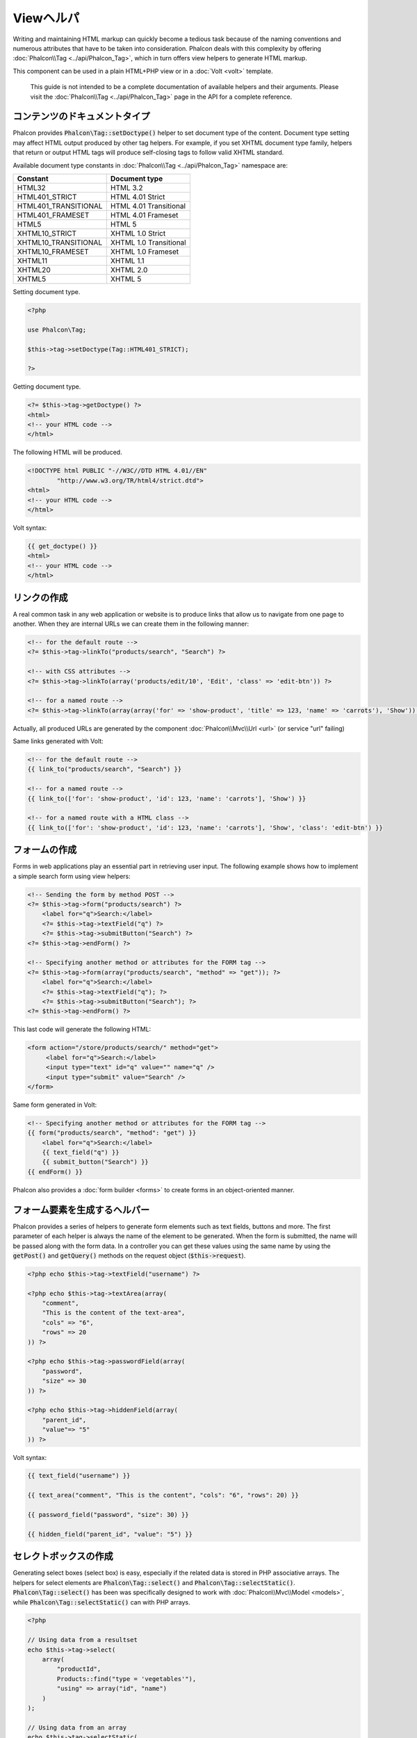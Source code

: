 Viewヘルパ
============

Writing and maintaining HTML markup can quickly become a tedious task because of the naming conventions and numerous attributes that have to
be taken into consideration. Phalcon deals with this complexity by offering :doc:`Phalcon\\Tag <../api/Phalcon_Tag>`, which in turn offers
view helpers to generate HTML markup.

This component can be used in a plain HTML+PHP view or in a :doc:`Volt <volt>` template.

.. highlights::

    This guide is not intended to be a complete documentation of available helpers and their arguments. Please visit
    the :doc:`Phalcon\\Tag <../api/Phalcon_Tag>` page in the API for a complete reference.

コンテンツのドキュメントタイプ
------------------------------
Phalcon provides :code:`Phalcon\Tag::setDoctype()` helper to set document type of the content. Document type setting may affect HTML output produced by other tag helpers.
For example, if you set XHTML document type family, helpers that return or output HTML tags will produce self-closing tags to follow valid XHTML standard.

Available document type constants in :doc:`Phalcon\\Tag <../api/Phalcon_Tag>` namespace are:

+----------------------+------------------------+
| Constant             | Document type          |
+======================+========================+
| HTML32               | HTML 3.2               |
+----------------------+------------------------+
| HTML401_STRICT       | HTML 4.01 Strict       |
+----------------------+------------------------+
| HTML401_TRANSITIONAL | HTML 4.01 Transitional |
+----------------------+------------------------+
| HTML401_FRAMESET     | HTML 4.01 Frameset     |
+----------------------+------------------------+
| HTML5                | HTML 5                 |
+----------------------+------------------------+
| XHTML10_STRICT       | XHTML 1.0 Strict       |
+----------------------+------------------------+
| XHTML10_TRANSITIONAL | XHTML 1.0 Transitional |
+----------------------+------------------------+
| XHTML10_FRAMESET     | XHTML 1.0 Frameset     |
+----------------------+------------------------+
| XHTML11              | XHTML 1.1              |
+----------------------+------------------------+
| XHTML20              | XHTML 2.0              |
+----------------------+------------------------+
| XHTML5               | XHTML 5                |
+----------------------+------------------------+

Setting document type.

.. code-block:: php

    <?php

    use Phalcon\Tag;

    $this->tag->setDoctype(Tag::HTML401_STRICT);

    ?>

Getting document type.

.. code-block:: html+php

    <?= $this->tag->getDoctype() ?>
    <html>
    <!-- your HTML code -->
    </html>

The following HTML will be produced.

.. code-block:: html

    <!DOCTYPE html PUBLIC "-//W3C//DTD HTML 4.01//EN"
            "http://www.w3.org/TR/html4/strict.dtd">
    <html>
    <!-- your HTML code -->
    </html>

Volt syntax:

.. code-block:: html+jinja

    {{ get_doctype() }}
    <html>
    <!-- your HTML code -->
    </html>

リンクの作成
----------------
A real common task in any web application or website is to produce links that allow us to navigate from one page to another.
When they are internal URLs we can create them in the following manner:

.. code-block:: html+php

    <!-- for the default route -->
    <?= $this->tag->linkTo("products/search", "Search") ?>

    <!-- with CSS attributes -->
    <?= $this->tag->linkTo(array('products/edit/10', 'Edit', 'class' => 'edit-btn')) ?>

    <!-- for a named route -->
    <?= $this->tag->linkTo(array(array('for' => 'show-product', 'title' => 123, 'name' => 'carrots'), 'Show')) ?>

Actually, all produced URLs are generated by the component :doc:`Phalcon\\Mvc\\Url <url>` (or service "url" failing)

Same links generated with Volt:

.. code-block:: html+jinja

    <!-- for the default route -->
    {{ link_to("products/search", "Search") }}

    <!-- for a named route -->
    {{ link_to(['for': 'show-product', 'id': 123, 'name': 'carrots'], 'Show') }}

    <!-- for a named route with a HTML class -->
    {{ link_to(['for': 'show-product', 'id': 123, 'name': 'carrots'], 'Show', 'class': 'edit-btn') }}

フォームの作成
--------------
Forms in web applications play an essential part in retrieving user input. The following example shows how to implement a simple search form using view helpers:

.. code-block:: html+php

    <!-- Sending the form by method POST -->
    <?= $this->tag->form("products/search") ?>
        <label for="q">Search:</label>
        <?= $this->tag->textField("q") ?>
        <?= $this->tag->submitButton("Search") ?>
    <?= $this->tag->endForm() ?>

    <!-- Specifying another method or attributes for the FORM tag -->
    <?= $this->tag->form(array("products/search", "method" => "get")); ?>
        <label for="q">Search:</label>
        <?= $this->tag->textField("q"); ?>
        <?= $this->tag->submitButton("Search"); ?>
    <?= $this->tag->endForm() ?>

This last code will generate the following HTML:

.. code-block:: html

    <form action="/store/products/search/" method="get">
         <label for="q">Search:</label>
         <input type="text" id="q" value="" name="q" />
         <input type="submit" value="Search" />
    </form>

Same form generated in Volt:

.. code-block:: html+jinja

    <!-- Specifying another method or attributes for the FORM tag -->
    {{ form("products/search", "method": "get") }}
        <label for="q">Search:</label>
        {{ text_field("q") }}
        {{ submit_button("Search") }}
    {{ endForm() }}

Phalcon also provides a :doc:`form builder <forms>` to create forms in an object-oriented manner.

フォーム要素を生成するヘルパー
---------------------------------
Phalcon provides a series of helpers to generate form elements such as text fields, buttons and more. The first parameter of each helper is always the name of the element to be generated. When the form is submitted, the name will be passed along with the form data. In a controller you can get these values using the same name by using the :code:`getPost()` and :code:`getQuery()` methods on the request object (:code:`$this->request`).

.. code-block::  html+php

    <?php echo $this->tag->textField("username") ?>

    <?php echo $this->tag->textArea(array(
        "comment",
        "This is the content of the text-area",
        "cols" => "6",
        "rows" => 20
    )) ?>

    <?php echo $this->tag->passwordField(array(
        "password",
        "size" => 30
    )) ?>

    <?php echo $this->tag->hiddenField(array(
        "parent_id",
        "value"=> "5"
    )) ?>

Volt syntax:

.. code-block::  html+jinja

    {{ text_field("username") }}

    {{ text_area("comment", "This is the content", "cols": "6", "rows": 20) }}

    {{ password_field("password", "size": 30) }}

    {{ hidden_field("parent_id", "value": "5") }}

セレクトボックスの作成
----------------------
Generating select boxes (select box) is easy, especially if the related data is stored in PHP associative arrays. The helpers for select elements are :code:`Phalcon\Tag::select()` and :code:`Phalcon\Tag::selectStatic()`.
:code:`Phalcon\Tag::select()` has been was specifically designed to work with :doc:`Phalcon\\Mvc\\Model <models>`, while :code:`Phalcon\Tag::selectStatic()` can with PHP arrays.

.. code-block:: php

    <?php

    // Using data from a resultset
    echo $this->tag->select(
        array(
            "productId",
            Products::find("type = 'vegetables'"),
            "using" => array("id", "name")
        )
    );

    // Using data from an array
    echo $this->tag->selectStatic(
        array(
            "status",
            array(
                "A" => "Active",
                "I" => "Inactive",
            )
        )
    );

The following HTML will generated:

.. code-block:: html

    <select id="productId" name="productId">
        <option value="101">Tomato</option>
        <option value="102">Lettuce</option>
        <option value="103">Beans</option>
    </select>

    <select id="status" name="status">
        <option value="A">Active</option>
        <option value="I">Inactive</option>
    </select>

You can add an "empty" option to the generated HTML:

.. code-block:: php

    <?php

    // Creating a Select Tag with an empty option
    echo $this->tag->select(
        array(
            "productId",
            Products::find("type = 'vegetables'"),
            "using"    => array("id", "name"),
            "useEmpty" => true
        )
    );

Produces this HTML:

.. code-block:: html

    <select id="productId" name="productId">
        <option value="">Choose..</option>
        <option value="101">Tomato</option>
        <option value="102">Lettuce</option>
        <option value="103">Beans</option>
    </select>

.. code-block:: php

    <?php

    // Creating a Select Tag with an empty option with default text
    echo $this->tag->select(
        array(
            'productId',
            Products::find("type = 'vegetables'"),
            'using'      => array('id', "name"),
            'useEmpty'   => true,
            'emptyText'  => 'Please, choose one...',
            'emptyValue' => '@'
        )
    );

.. code-block:: html

    <select id="productId" name="productId">
        <option value="@">Please, choose one..</option>
        <option value="101">Tomato</option>
        <option value="102">Lettuce</option>
        <option value="103">Beans</option>
    </select>

Volt syntax for above example:

.. code-block:: jinja

    {# Creating a Select Tag with an empty option with default text #}
    {{ select('productId', products, 'using': ['id', 'name'],
        'useEmpty': true, 'emptyText': 'Please, choose one...', 'emptyValue': '@') }}

HTML属性の割り当て
-------------------------
All the helpers accept an array as their first parameter which can contain additional HTML attributes for the element generated.

.. code-block:: html+php

    <?php $this->tag->textField(
        array(
            "price",
            "size"        => 20,
            "maxlength"   => 30,
            "placeholder" => "Enter a price"
        )
    ) ?>

or using Volt:

.. code-block:: jinja

    {{ text_field("price", "size": 20, "maxlength": 30, "placeholder": "Enter a price") }}

The following HTML is generated:

.. code-block:: html

    <input type="text" name="price" id="price" size="20" maxlength="30"
        placeholder="Enter a price" />

ヘルパーへの値の設定
---------------------

コントローラで設定する
^^^^^^^^^^^^^^^^^^^^^^
It is a good programming principle for MVC frameworks to set specific values for form elements in the view.
You can set those values directly from the controller using :code:`Phalcon\Tag::setDefault()`.
This helper preloads a value for any helpers present in the view. If any helper in the view has
a name that matches the preloaded value, it will use it, unless a value is directly assigned on the helper in the view.

.. code-block:: php

    <?php

    use Phalcon\Mvc\Controller;

    class ProductsController extends Controller
    {
        public function indexAction()
        {
            $this->tag->setDefault("color", "Blue");
        }
    }

At the view, a selectStatic helper matches the same index used to preset the value. In this case "color":

.. code-block:: php

    <?php

    echo $this->tag->selectStatic(
        array(
            "color",
            array(
                "Yellow" => "Yellow",
                "Blue"   => "Blue",
                "Red"    => "Red"
            )
        )
    );

This will generate the following select tag with the value "Blue" selected:

.. code-block:: html

    <select id="color" name="color">
        <option value="Yellow">Yellow</option>
        <option value="Blue" selected="selected">Blue</option>
        <option value="Red">Red</option>
    </select>

リクエストから設定する
^^^^^^^^^^^^^^^^^^^^^^
A special feature that the :doc:`Phalcon\\Tag <../api/Phalcon_Tag>` helpers have is that they keep the values
of form helpers between requests. This way you can easily show validation messages without losing entered data.

直接 値を設定する
^^^^^^^^^^^^^^^^^^^^^^^^^^
Every form helper supports the parameter "value". With it you can specify a value for the helper directly.
When this parameter is present, any preset value using setDefault() or via request will be ignored.

ドキュメントのタイトルを動的に変更する
---------------------------------------
:doc:`Phalcon\\Tag <../api/Phalcon_Tag>` offers helpers to change dynamically the document title from the controller.
The following example demonstrates just that:

.. code-block:: php

    <?php

    use Phalcon\Mvc\Controller;

    class PostsController extends Controller
    {
        public function initialize()
        {
            $this->tag->setTitle("Your Website");
        }

        public function indexAction()
        {
            $this->tag->prependTitle("Index of Posts - ");
        }
    }

.. code-block:: html+php

    <html>
        <head>
            <?php echo $this->tag->getTitle(); ?>
        </head>
        <body>

        </body>
    </html>

The following HTML will generated:

.. code-block:: html+php

    <html>
        <head>
            <title>Index of Posts - Your Website</title>
        </head>

        <body>

        </body>
    </html>

静的コンテンツヘルパー
----------------------
:doc:`Phalcon\\Tag <../api/Phalcon_Tag>` also provide helpers to generate tags such as script, link or img. They aid in quick and easy generation of the static resources of your application

画像
^^^^^^
.. code-block:: php

    <?php

    // Generate <img src="/your-app/img/hello.gif">
    echo $this->tag->image("img/hello.gif");

    // Generate <img alt="alternative text" src="/your-app/img/hello.gif">
    echo $this->tag->image(
        array(
           "img/hello.gif",
           "alt" => "alternative text"
        )
    );

Volt syntax:

.. code-block:: jinja

    {# Generate <img src="/your-app/img/hello.gif"> #}
    {{ image("img/hello.gif") }}

    {# Generate <img alt="alternative text" src="/your-app/img/hello.gif"> #}
    {{ image("img/hello.gif", "alt": "alternative text") }}

スタイルシート
^^^^^^^^^^^^^^
.. code-block:: php

    <?php

    // Generate <link rel="stylesheet" href="http://fonts.googleapis.com/css?family=Rosario" type="text/css">
    echo $this->tag->stylesheetLink("http://fonts.googleapis.com/css?family=Rosario", false);

    // Generate <link rel="stylesheet" href="/your-app/css/styles.css" type="text/css">
    echo $this->tag->stylesheetLink("css/styles.css");

Volt syntax:

.. code-block:: jinja

    {# Generate <link rel="stylesheet" href="http://fonts.googleapis.com/css?family=Rosario" type="text/css"> #}
    {{ stylesheet_link("http://fonts.googleapis.com/css?family=Rosario", false) }}

    {# Generate <link rel="stylesheet" href="/your-app/css/styles.css" type="text/css"> #}
    {{ stylesheet_link("css/styles.css") }}

Javascript
^^^^^^^^^^
.. code-block:: php

    <?php

    // Generate <script src="http://localhost/javascript/jquery.min.js" type="text/javascript"></script>
    echo $this->tag->javascriptInclude("http://localhost/javascript/jquery.min.js", false);

    // Generate <script src="/your-app/javascript/jquery.min.js" type="text/javascript"></script>
    echo $this->tag->javascriptInclude("javascript/jquery.min.js");

Volt syntax:

.. code-block:: jinja

    {# Generate <script src="http://localhost/javascript/jquery.min.js" type="text/javascript"></script> #}
    {{ javascript_include("http://localhost/javascript/jquery.min.js", false) }}

    {# Generate <script src="/your-app/javascript/jquery.min.js" type="text/javascript"></script> #}
    {{ javascript_include("javascript/jquery.min.js") }}

HTML5 の要素 - 一般的なHTMLヘルパー
^^^^^^^^^^^^^^^^^^^^^^^^^^^^^^^^^^^^
Phalcon offers a generic HTML helper that allows the generation of any kind of HTML element. It is up to the developer to produce a valid HTML element name to the helper.

.. code-block:: php

    <?php

    // Generate
    // <canvas id="canvas1" width="300" class="cnvclass">
    // This is my canvas
    // </canvas>
    echo $this->tag->tagHtml("canvas", array("id" => "canvas1", "width" => "300", "class" => "cnvclass"), false, true, true);
    echo "This is my canvas";
    echo $this->tag->tagHtmlClose("canvas");

Volt syntax:

.. code-block:: html+jinja

    {# Generate
    <canvas id="canvas1" width="300" class="cnvclass">
    This is my canvas
    </canvas> #}
    {{ tag_html("canvas", ["id": "canvas1", width": "300", "class": "cnvclass"], false, true, true) }}
        This is my canvas
    {{ tag_html_close("canvas") }}

タグ サービス
-------------
:doc:`Phalcon\\Tag <../api/Phalcon_Tag>` is available via the 'tag' service, this means you can access it from any part
of the application where the services container is located:

.. code-block:: php

    <?php echo $this->tag->linkTo('pages/about', 'About') ?>

You can easily add new helpers to a custom component replacing the service 'tag' in the services container:

.. code-block:: php

    <?php

    use Phalcon\Tag;

    class MyTags extends Tag
    {
        // ...

        // Create a new helper
        static public function myAmazingHelper($parameters)
        {
            // ...
        }

        // Override an existing method
        static public function textField($parameters)
        {
            // ...
        }
    }

Then change the definition of the service 'tag':

.. code-block:: php

    <?php

    $di['tag'] = function () {
        return new MyTags();
    };

独自ヘルパーの作成
-------------------------
You can easily create your own helpers. First, start by creating a new folder within the same directory as your controllers and models. Give it a title that is relative to what you are creating. For our example here, we can call it "customhelpers". Next we will create a new file titled ``MyTags.php`` within this new directory. At this point, we have a structure that looks similar to : ``/app/customhelpers/MyTags.php``. In ``MyTags.php``, we will extend the :doc:`Phalcon\\Tag <../api/Phalcon_Tag>` and implement your own helper. Below is a simple example of a custom helper:

.. code-block:: php

    <?php

    use Phalcon\Tag;

    class MyTags extends Tag
    {
        /**
         * Generates a widget to show a HTML5 audio tag
         *
         * @param array
         * @return string
         */
        static public function audioField($parameters)
        {
            // Converting parameters to array if it is not
            if (!is_array($parameters)) {
                $parameters = array($parameters);
            }

            // Determining attributes "id" and "name"
            if (!isset($parameters[0])) {
                $parameters[0] = $parameters["id"];
            }

            $id = $parameters[0];
            if (!isset($parameters["name"])) {
                $parameters["name"] = $id;
            } else {
                if (!$parameters["name"]) {
                    $parameters["name"] = $id;
                }
            }

            // Determining widget value,
            // \Phalcon\Tag::setDefault() allows to set the widget value
            if (isset($parameters["value"])) {
                $value = $parameters["value"];
                unset($parameters["value"]);
            } else {
                $value = self::getValue($id);
            }

            // Generate the tag code
            $code = '<audio id="'.$id.'" value="'.$value.'" ';
            foreach ($parameters as $key => $attributeValue) {
                if (!is_integer($key)) {
                    $code.= $key.'="'.$attributeValue.'" ';
                }
            }
            $code.=" />";

            return $code;
        }
    }

After creating our custom helper, we will autoload the new directory that contains our helper class from our "index.php" located in the public directory.

.. code-block:: php

    <?php

    use Phalcon\Loader;
    use Phalcon\Mvc\Application;
    use Phalcon\DI\FactoryDefault();
    use Phalcon\Exception as PhalconException;

    try {

        $loader = new Loader();
        $loader->registerDirs(array(
            '../app/controllers',
            '../app/models',
            '../app/customhelpers' // Add the new helpers folder
        ))->register();

        $di = new FactoryDefault();

        // Assign our new tag a definition so we can call it
        $di->set('MyTags', function () {
            return new MyTags();
        });

        $application = new Application($di);
        echo $application->handle()->getContent();

    } catch (PhalconException $e) {
        echo "PhalconException: ", $e->getMessage();
    }

Now you are ready to use your new helper within your views:

.. code-block:: php

    <body>

        <?php

        echo MyTags::audioField(
            array(
                'name' => 'test',
                'id'   => 'audio_test',
                'src'  => '/path/to/audio.mp3'
            )
        );

        ?>

    </body>

In next chapter, we'll talk about :doc:`Volt <volt>` a faster template engine for PHP, where you can use a
more friendly syntax for using helpers provided by :doc:`Phalcon\\Tag <../api/Phalcon_Tag>`.
